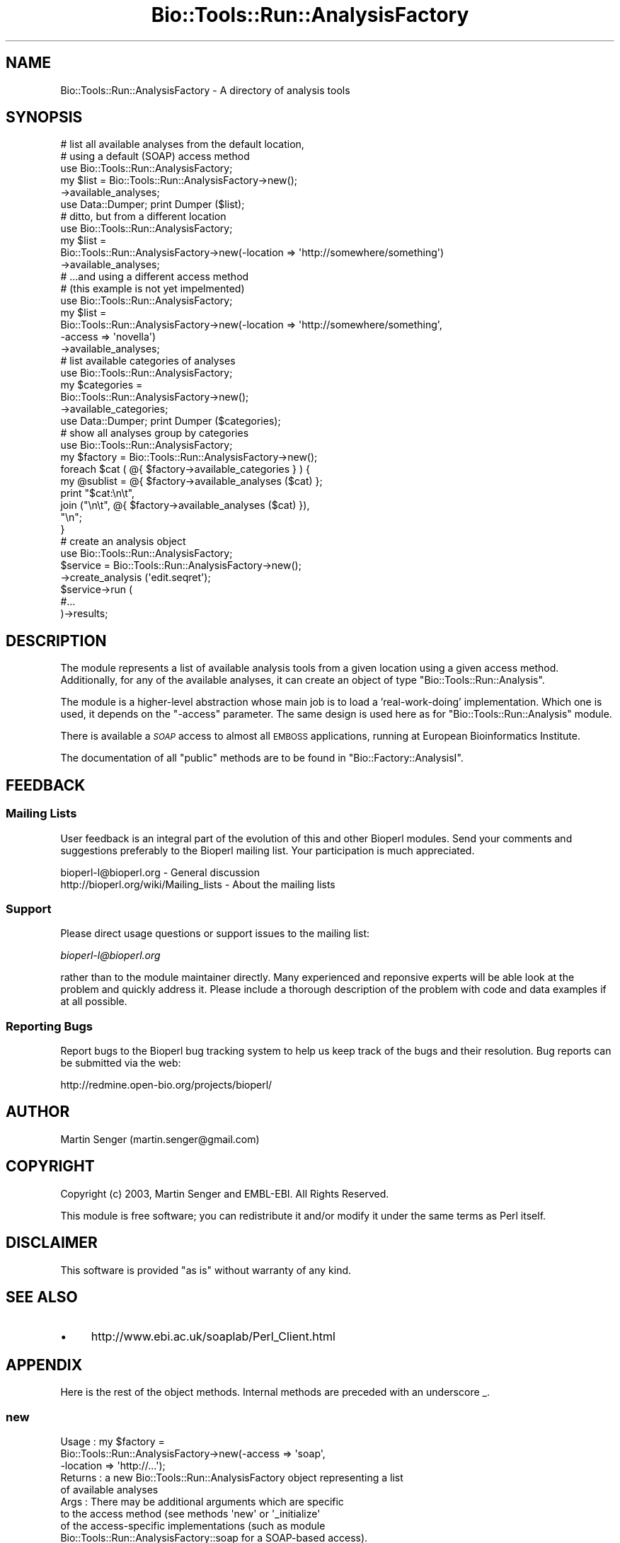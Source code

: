 .\" Automatically generated by Pod::Man 2.26 (Pod::Simple 3.23)
.\"
.\" Standard preamble:
.\" ========================================================================
.de Sp \" Vertical space (when we can't use .PP)
.if t .sp .5v
.if n .sp
..
.de Vb \" Begin verbatim text
.ft CW
.nf
.ne \\$1
..
.de Ve \" End verbatim text
.ft R
.fi
..
.\" Set up some character translations and predefined strings.  \*(-- will
.\" give an unbreakable dash, \*(PI will give pi, \*(L" will give a left
.\" double quote, and \*(R" will give a right double quote.  \*(C+ will
.\" give a nicer C++.  Capital omega is used to do unbreakable dashes and
.\" therefore won't be available.  \*(C` and \*(C' expand to `' in nroff,
.\" nothing in troff, for use with C<>.
.tr \(*W-
.ds C+ C\v'-.1v'\h'-1p'\s-2+\h'-1p'+\s0\v'.1v'\h'-1p'
.ie n \{\
.    ds -- \(*W-
.    ds PI pi
.    if (\n(.H=4u)&(1m=24u) .ds -- \(*W\h'-12u'\(*W\h'-12u'-\" diablo 10 pitch
.    if (\n(.H=4u)&(1m=20u) .ds -- \(*W\h'-12u'\(*W\h'-8u'-\"  diablo 12 pitch
.    ds L" ""
.    ds R" ""
.    ds C` ""
.    ds C' ""
'br\}
.el\{\
.    ds -- \|\(em\|
.    ds PI \(*p
.    ds L" ``
.    ds R" ''
.    ds C`
.    ds C'
'br\}
.\"
.\" Escape single quotes in literal strings from groff's Unicode transform.
.ie \n(.g .ds Aq \(aq
.el       .ds Aq '
.\"
.\" If the F register is turned on, we'll generate index entries on stderr for
.\" titles (.TH), headers (.SH), subsections (.SS), items (.Ip), and index
.\" entries marked with X<> in POD.  Of course, you'll have to process the
.\" output yourself in some meaningful fashion.
.\"
.\" Avoid warning from groff about undefined register 'F'.
.de IX
..
.nr rF 0
.if \n(.g .if rF .nr rF 1
.if (\n(rF:(\n(.g==0)) \{
.    if \nF \{
.        de IX
.        tm Index:\\$1\t\\n%\t"\\$2"
..
.        if !\nF==2 \{
.            nr % 0
.            nr F 2
.        \}
.    \}
.\}
.rr rF
.\"
.\" Accent mark definitions (@(#)ms.acc 1.5 88/02/08 SMI; from UCB 4.2).
.\" Fear.  Run.  Save yourself.  No user-serviceable parts.
.    \" fudge factors for nroff and troff
.if n \{\
.    ds #H 0
.    ds #V .8m
.    ds #F .3m
.    ds #[ \f1
.    ds #] \fP
.\}
.if t \{\
.    ds #H ((1u-(\\\\n(.fu%2u))*.13m)
.    ds #V .6m
.    ds #F 0
.    ds #[ \&
.    ds #] \&
.\}
.    \" simple accents for nroff and troff
.if n \{\
.    ds ' \&
.    ds ` \&
.    ds ^ \&
.    ds , \&
.    ds ~ ~
.    ds /
.\}
.if t \{\
.    ds ' \\k:\h'-(\\n(.wu*8/10-\*(#H)'\'\h"|\\n:u"
.    ds ` \\k:\h'-(\\n(.wu*8/10-\*(#H)'\`\h'|\\n:u'
.    ds ^ \\k:\h'-(\\n(.wu*10/11-\*(#H)'^\h'|\\n:u'
.    ds , \\k:\h'-(\\n(.wu*8/10)',\h'|\\n:u'
.    ds ~ \\k:\h'-(\\n(.wu-\*(#H-.1m)'~\h'|\\n:u'
.    ds / \\k:\h'-(\\n(.wu*8/10-\*(#H)'\z\(sl\h'|\\n:u'
.\}
.    \" troff and (daisy-wheel) nroff accents
.ds : \\k:\h'-(\\n(.wu*8/10-\*(#H+.1m+\*(#F)'\v'-\*(#V'\z.\h'.2m+\*(#F'.\h'|\\n:u'\v'\*(#V'
.ds 8 \h'\*(#H'\(*b\h'-\*(#H'
.ds o \\k:\h'-(\\n(.wu+\w'\(de'u-\*(#H)/2u'\v'-.3n'\*(#[\z\(de\v'.3n'\h'|\\n:u'\*(#]
.ds d- \h'\*(#H'\(pd\h'-\w'~'u'\v'-.25m'\f2\(hy\fP\v'.25m'\h'-\*(#H'
.ds D- D\\k:\h'-\w'D'u'\v'-.11m'\z\(hy\v'.11m'\h'|\\n:u'
.ds th \*(#[\v'.3m'\s+1I\s-1\v'-.3m'\h'-(\w'I'u*2/3)'\s-1o\s+1\*(#]
.ds Th \*(#[\s+2I\s-2\h'-\w'I'u*3/5'\v'-.3m'o\v'.3m'\*(#]
.ds ae a\h'-(\w'a'u*4/10)'e
.ds Ae A\h'-(\w'A'u*4/10)'E
.    \" corrections for vroff
.if v .ds ~ \\k:\h'-(\\n(.wu*9/10-\*(#H)'\s-2\u~\d\s+2\h'|\\n:u'
.if v .ds ^ \\k:\h'-(\\n(.wu*10/11-\*(#H)'\v'-.4m'^\v'.4m'\h'|\\n:u'
.    \" for low resolution devices (crt and lpr)
.if \n(.H>23 .if \n(.V>19 \
\{\
.    ds : e
.    ds 8 ss
.    ds o a
.    ds d- d\h'-1'\(ga
.    ds D- D\h'-1'\(hy
.    ds th \o'bp'
.    ds Th \o'LP'
.    ds ae ae
.    ds Ae AE
.\}
.rm #[ #] #H #V #F C
.\" ========================================================================
.\"
.IX Title "Bio::Tools::Run::AnalysisFactory 3"
.TH Bio::Tools::Run::AnalysisFactory 3 "2015-11-03" "perl v5.16.3" "User Contributed Perl Documentation"
.\" For nroff, turn off justification.  Always turn off hyphenation; it makes
.\" way too many mistakes in technical documents.
.if n .ad l
.nh
.SH "NAME"
Bio::Tools::Run::AnalysisFactory \- A directory of analysis tools
.SH "SYNOPSIS"
.IX Header "SYNOPSIS"
.Vb 6
\&  # list all available analyses from the default location,
\&  # using a default (SOAP) access method
\&  use Bio::Tools::Run::AnalysisFactory;
\&  my $list = Bio::Tools::Run::AnalysisFactory\->new();
\&                \->available_analyses;
\&  use Data::Dumper; print Dumper ($list);
\&
\&  # ditto, but from a different location
\&  use Bio::Tools::Run::AnalysisFactory;
\&  my $list =
\&     Bio::Tools::Run::AnalysisFactory\->new(\-location => \*(Aqhttp://somewhere/something\*(Aq)
\&                \->available_analyses;
\&
\&  # ...and using a different access method
\&  # (this example is not yet impelmented)
\&  use Bio::Tools::Run::AnalysisFactory;
\&  my $list =
\&     Bio::Tools::Run::AnalysisFactory\->new(\-location => \*(Aqhttp://somewhere/something\*(Aq,
\&                                           \-access => \*(Aqnovella\*(Aq)
\&                \->available_analyses;
\&
\&  # list available categories of analyses
\&  use Bio::Tools::Run::AnalysisFactory;
\&  my $categories =
\&     Bio::Tools::Run::AnalysisFactory\->new();
\&                \->available_categories;
\&  use Data::Dumper; print Dumper ($categories);
\&
\&  # show all analyses group by categories
\&  use Bio::Tools::Run::AnalysisFactory;
\&  my $factory = Bio::Tools::Run::AnalysisFactory\->new();
\&  foreach $cat ( @{ $factory\->available_categories } ) {
\&    my @sublist = @{ $factory\->available_analyses ($cat) };
\&    print "$cat:\en\et",
\&          join ("\en\et", @{ $factory\->available_analyses ($cat) }),
\&          "\en";
\&  }
\&
\&  # create an analysis object
\&  use Bio::Tools::Run::AnalysisFactory;
\&  $service = Bio::Tools::Run::AnalysisFactory\->new();
\&                 \->create_analysis (\*(Aqedit.seqret\*(Aq);
\&  $service\->run (
\&                #...
\&                )\->results;
.Ve
.SH "DESCRIPTION"
.IX Header "DESCRIPTION"
The module represents a list of available analysis tools from a given
location using a given access method. Additionally, for any of the
available analyses, it can create an object of type \f(CW\*(C`Bio::Tools::Run::Analysis\*(C'\fR.
.PP
The module is a higher-level abstraction whose main job is to load a
\&'real\-work\-doing' implementation. Which one is used, it depends on the
\&\f(CW\*(C`\-access\*(C'\fR parameter. The same design is used here as for
\&\f(CW\*(C`Bio::Tools::Run::Analysis\*(C'\fR module.
.PP
There is available a \fI\s-1SOAP\s0\fR access to almost all \s-1EMBOSS\s0 applications,
running at European Bioinformatics Institute.
.PP
The documentation of all \f(CW\*(C`public\*(C'\fR methods are to be found
in \f(CW\*(C`Bio::Factory::AnalysisI\*(C'\fR.
.SH "FEEDBACK"
.IX Header "FEEDBACK"
.SS "Mailing Lists"
.IX Subsection "Mailing Lists"
User feedback is an integral part of the evolution of this and other
Bioperl modules. Send your comments and suggestions preferably to
the Bioperl mailing list.  Your participation is much appreciated.
.PP
.Vb 2
\&  bioperl\-l@bioperl.org                  \- General discussion
\&  http://bioperl.org/wiki/Mailing_lists  \- About the mailing lists
.Ve
.SS "Support"
.IX Subsection "Support"
Please direct usage questions or support issues to the mailing list:
.PP
\&\fIbioperl\-l@bioperl.org\fR
.PP
rather than to the module maintainer directly. Many experienced and 
reponsive experts will be able look at the problem and quickly 
address it. Please include a thorough description of the problem 
with code and data examples if at all possible.
.SS "Reporting Bugs"
.IX Subsection "Reporting Bugs"
Report bugs to the Bioperl bug tracking system to help us keep track
of the bugs and their resolution. Bug reports can be submitted via the
web:
.PP
.Vb 1
\&  http://redmine.open\-bio.org/projects/bioperl/
.Ve
.SH "AUTHOR"
.IX Header "AUTHOR"
Martin Senger (martin.senger@gmail.com)
.SH "COPYRIGHT"
.IX Header "COPYRIGHT"
Copyright (c) 2003, Martin Senger and EMBL-EBI.
All Rights Reserved.
.PP
This module is free software; you can redistribute it and/or modify
it under the same terms as Perl itself.
.SH "DISCLAIMER"
.IX Header "DISCLAIMER"
This software is provided \*(L"as is\*(R" without warranty of any kind.
.SH "SEE ALSO"
.IX Header "SEE ALSO"
.IP "\(bu" 4
http://www.ebi.ac.uk/soaplab/Perl_Client.html
.SH "APPENDIX"
.IX Header "APPENDIX"
Here is the rest of the object methods.  Internal methods are preceded
with an underscore _.
.SS "new"
.IX Subsection "new"
.Vb 9
\& Usage   : my $factory =
\&             Bio::Tools::Run::AnalysisFactory\->new(\-access => \*(Aqsoap\*(Aq,
\&                                                   \-location => \*(Aqhttp://...\*(Aq);
\& Returns : a new Bio::Tools::Run::AnalysisFactory object representing a list
\&           of available analyses
\& Args    : There may be additional arguments which are specific
\&           to the access method (see methods \*(Aqnew\*(Aq or \*(Aq_initialize\*(Aq
\&           of the access\-specific implementations (such as module
\&           Bio::Tools::Run::AnalysisFactory::soap for a SOAP\-based access).
\&
\&           The recognised and used arguments are:
\&             \-access
\&             \-location
\&             \-httpproxy
\&             \-timeout
.Ve
.PP
It builds, populates and returns a new \f(CW\*(C`Bio::Tools::Run::AnalysisFactory\*(C'\fR object. This
is how it is seen from the outside. But in fact, it builds, populates
and returns a more specific lower-level object, for example
\&\f(CW\*(C`Bio::Tools::Run::AnalysisFactory::soap\*(C'\fR object \- which one it is it depends on the \f(CW\*(C`\-access\*(C'\fR
parameter.
.IP "\-access" 4
.IX Item "-access"
It indicates what lower-level module to load.  Default is 'soap'.
Other (but future) possibilities are:
.Sp
.Vb 2
\&   \-access => \*(Aqnovella\*(Aq
\&   \-access => \*(Aqlocal\*(Aq
.Ve
.IP "\-location" 4
.IX Item "-location"
A location of the service. The contents is access-specific (see
details in the lower-level implementation modules).
.Sp
Default is \f(CW\*(C`http://www.ebi.ac.uk/soaplab/services\*(C'\fR (there are
services running at European Bioinformatics Institute on top of most
of \s-1EMBOSS\s0 analyses, and on some others).
.IP "\-httpproxy" 4
.IX Item "-httpproxy"
In addition to the \fIlocation\fR parameter, you may need to specify also
a location/URL of an \s-1HTTP\s0 proxy server (if your site requires
one). The expected format is \f(CW\*(C`http://server:port\*(C'\fR.  There is no
default value. It is also an access-specific parameter which may not
be used by all access methods.
.IP "\-timeout" 4
.IX Item "-timeout"
For long(er) running jobs the \s-1HTTP\s0 connection may be time-outed. In
order to avoid it (or, vice-versa, to call timeout sooner) you may
specify \f(CW\*(C`timeout\*(C'\fR with the number of seconds the connection will be
kept alive. Zero means to keep it alive forever. The default value is
two minutes.
.SS "_load_access_module"
.IX Subsection "_load_access_module"
.Vb 4
\& Usage   : $class\->_load_access_module ($access)
\& Returns : 1 on success, undef on failure
\& Args    : \*(Aqaccess\*(Aq should contain the last part of the
\&           name of a module who does the real implementation
.Ve
.PP
It does (in the run-time) a similar thing as
.PP
.Vb 1
\&   require Bio::Tools::Run::AnalysisFactory::$access
.Ve
.PP
It prints an error on \s-1STDERR\s0 if it fails to find and load the module
(for example, because of the compilation errors in the module).
.SS "_guess_access"
.IX Subsection "_guess_access"
.Vb 5
\& Usage   : $class\->_guess_access ($rh_params)
\& Returns : string with a guessed access protocol (e.g. \*(Aqsoap\*(Aq),
\&           or undef if the guessing failed
\& Args    : \*(Aqrh_params\*(Aq is a hash reference containing parameters given
\&           to the \*(Aqnew\*(Aq method.
.Ve
.PP
It makes an expert guess what kind of access/transport protocol should
be used to access the underlying analysis. The guess is based on the
parameters in \fIrh_params\fR. Rememeber that this method is called only
if there was no \fI\-access\fR parameter which could tell directly what
access method to use.
.SS "\s-1VERSION\s0 and Revision"
.IX Subsection "VERSION and Revision"
.Vb 2
\& Usage   : print $Bio::Tools::Run::AnalysisFactory::VERSION;
\&           print $Bio::Tools::Run::AnalysisFactory::Revision;
.Ve
